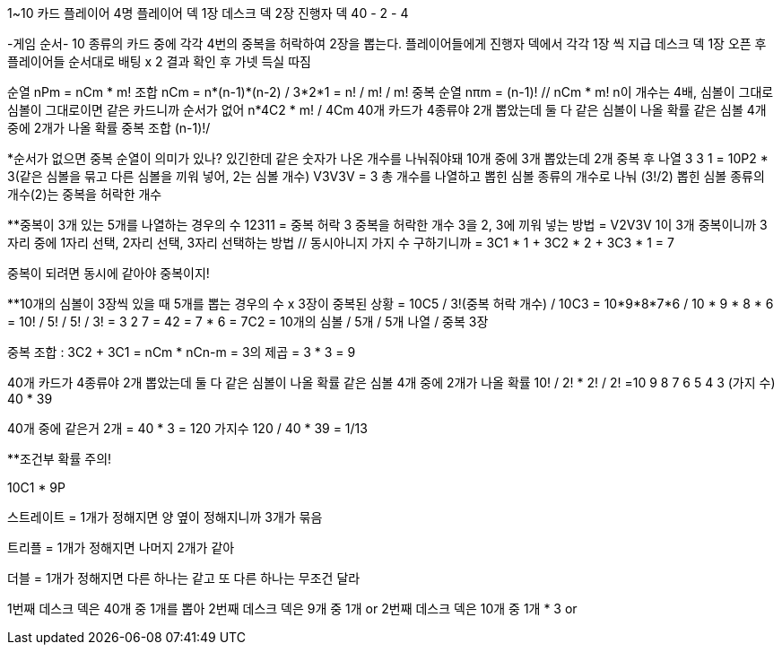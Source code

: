 1~10 카드
플레이어 4명
플레이어 덱 1장
데스크 덱 2장
진행자 덱 40 - 2 - 4

-게임 순서-
10 종류의 카드 중에 각각 4번의 중복을 허락하여 2장을 뽑는다. 
플레이어들에게 진행자 덱에서 각각 1장 씩 지급
데스크 덱 1장 오픈 후 플레이어들 순서대로 배팅 x 2
결과 확인 후 가넷 득실 따짐

순열 nPm = nCm * m!
조합 nCm = n*(n-1)*(n-2) / 3*2*1 = n! / m! / m! 
중복 순열 nπm = (n-1)!  // nCm * m!
n이 개수는 4배, 심볼이 그대로
심볼이 그대로이면 같은 카드니까 순서가 없어
n*4C2 * m! / 4Cm
40개 카드가 4종류야 2개 뽑았는데 둘 다 같은 심볼이 나올 확률 
같은 심볼 4개 중에 2개가 나올 확률
중복 조합 (n-1)!/

*순서가 없으면 중복 순열이 의미가 있나? 있긴한데 같은 숫자가 나온 개수를 나눠줘야돼 10개 중에 3개 뽑았는데 2개 중복 후 나열 3 3 1 
= 10P2 * 3(같은 심볼을 묶고 다른 심볼을 끼워 넣어, 2는 심볼 개수)
V3V3V = 3 총 개수를 나열하고 뽑힌 심볼 종류의 개수로 나눠 (3!/2)
뽑힌 심볼 종류의 개수(2)는 중복을 허락한 개수

**중복이 3개 있는 5개를 나열하는 경우의 수
12311 = 중복 허락 3
중복을 허락한 개수 3을 2, 3에 끼워 넣는 방법
= V2V3V
1이 3개 중복이니까 3자리 중에 1자리 선택, 2자리 선택, 3자리 선택하는 방법 // 동시아니지 가지 수 구하기니까
= 3C1 * 1 + 3C2 * 2 + 3C3 * 1 = 7 

중복이 되려면 동시에 같아야 중복이지!

**10개의 심볼이 3장씩 있을 때 5개를 뽑는 경우의 수 x 3장이 중복된 상황
= 10C5 / 3!(중복 허락 개수) / 10C3
= 10*9*8*7*6 / 10 * 9 * 8 * 6
= 10! / 5! / 5! / 3! = 3 2 7 = 42 = 7 * 6 = 7C2
= 10개의 심볼 / 5개 / 5개 나열 / 중복 3장

중복 조합 : 3C2 + 3C1 = nCm * nCn-m = 3의 제곱 = 3 * 3 = 9 

40개 카드가 4종류야 2개 뽑았는데 둘 다 같은 심볼이 나올 확률 
같은 심볼 4개 중에 2개가 나올 확률
10! / 2! * 2! / 2! =10 9 8 7 6 5 4 3 (가지 수)
40 * 39

40개 중에 같은거 2개 = 40 * 3 = 120 가지수
120 / 40 * 39 = 1/13

**조건부 확률 주의!


10C1 * 9P


스트레이트 = 1개가 정해지면 양 옆이 정해지니까 3개가 묶음

트리플 = 1개가 정해지면 나머지 2개가 같아

더블 = 1개가 정해지면 다른 하나는 같고 또 다른 하나는 무조건 달라


1번째 데스크 덱은 40개 중 1개를 뽑아
2번째 데스크 덱은 9개 중 1개 or  
2번째 데스크 덱은 10개 중 1개 * 3 or 

